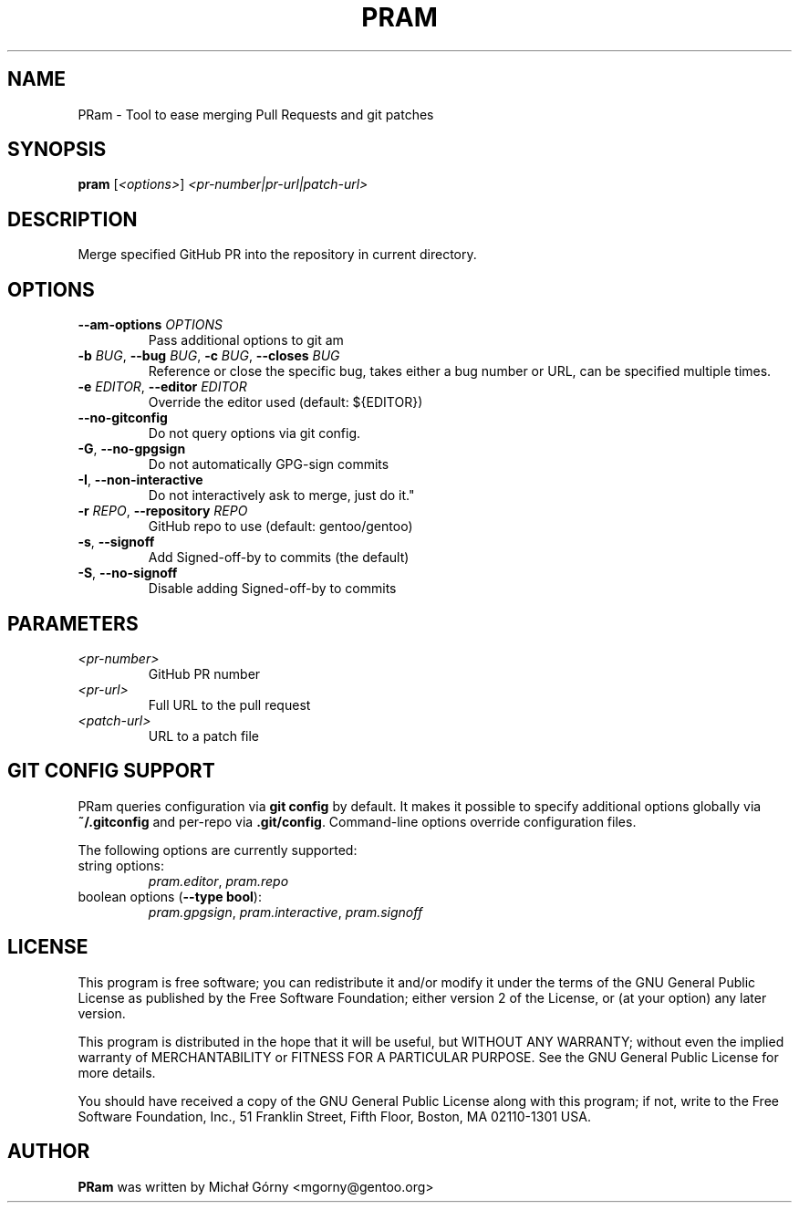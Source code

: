 .TH PRAM 9 "2024-05-14" "pram 11"

.SH NAME
PRam \- Tool to ease merging Pull Requests and git patches

.SH SYNOPSIS
.B pram
[\fI<options>\fP] \fI<pr-number|pr-url|patch-url>\fP

.SH DESCRIPTION
Merge specified GitHub PR into the repository in current directory.

.SH OPTIONS
.TP
\fB\-\-am\-options\fR \fIOPTIONS\fP
Pass additional options to git am
.TP
\fB\-b\fR \fIBUG\fP, \fB\-\-bug\fR \fIBUG\fP, \fB\-c\fR \fIBUG\fP, \fB\-\-closes\fR \fIBUG\fP
Reference or close the specific bug, takes either a bug number or URL, can be
specified multiple times.
.TP
\fB\-e\fR \fIEDITOR\fP, \fB\-\-editor\fP \fIEDITOR\fP
Override the editor used (default: ${EDITOR})
.TP
\fB\-\-no\-gitconfig\fR
Do not query options via git config.
.TP
\fB\-G\fR, \fB\-\-no\-gpgsign\fR
Do not automatically GPG-sign commits
.TP
\fB\-I\fR, \fB\-\-non-interactive\fR
Do not interactively ask to merge, just do it."
.TP
\fB\-r\fR \fIREPO\fR, \fB\-\-repository\fR \fIREPO\fP
GitHub repo to use (default: gentoo/gentoo)
.TP
\fB\-s\fR, \fB\-\-signoff\fR
Add Signed-off-by to commits (the default)
.TP
\fB-S\fR, \fB\-\-no\-signoff\fR
Disable adding Signed-off-by to commits

.SH PARAMETERS
.IP \fI<pr-number>\fP
GitHub PR number
.IP \fI<pr-url>\fP
Full URL to the pull request
.IP \fI<patch-url>\fP
URL to a patch file

.SH GIT CONFIG SUPPORT
PRam queries configuration via \fBgit config\fR by default.  It makes it
possible to specify additional options globally via \fB~/.gitconfig\fR
and per-repo via \fB.git/config\fR.  Command-line options override configuration
files.

The following options are currently supported:
.TP
string options:
\fIpram.editor\fR, \fIpram.repo\fR
.TP
boolean options (\fB--type bool\fR):
\fIpram.gpgsign\fR, \fIpram.interactive\fR, \fIpram.signoff\fR

.SH LICENSE
This program is free software; you can redistribute it and/or modify
it under the terms of the GNU General Public License as published by
the Free Software Foundation; either version 2 of the License, or
(at your option) any later version.

This program is distributed in the hope that it will be useful,
but WITHOUT ANY WARRANTY; without even the implied warranty of
MERCHANTABILITY or FITNESS FOR A PARTICULAR PURPOSE.  See the
GNU General Public License for more details.

You should have received a copy of the GNU General Public License along
with this program; if not, write to the Free Software Foundation, Inc.,
51 Franklin Street, Fifth Floor, Boston, MA 02110-1301 USA.

.SH AUTHOR
.B PRam
was written by Michał Górny <mgorny@gentoo.org>
